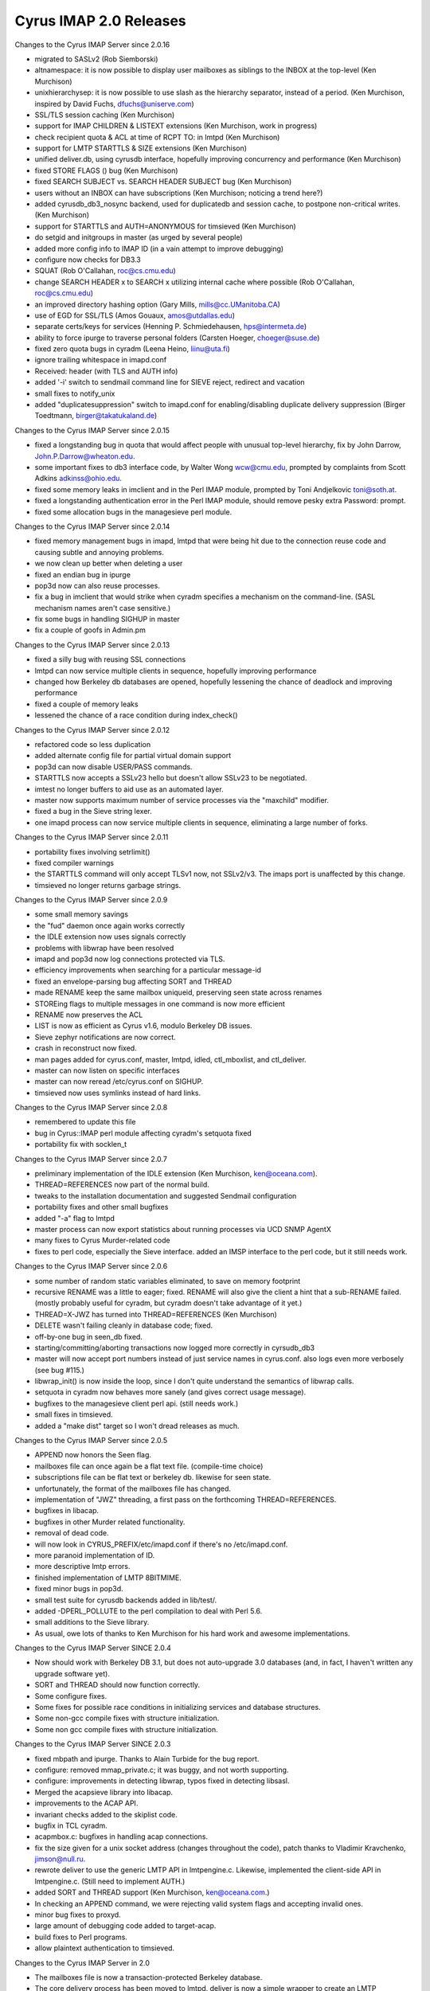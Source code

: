 =======================
Cyrus IMAP 2.0 Releases
=======================

Changes to the Cyrus IMAP Server since 2.0.16

*   migrated to SASLv2 (Rob Siemborski)
*   altnamespace: it is now possible to display user mailboxes as siblings to the INBOX at the top-level (Ken Murchison)
*   unixhierarchysep: it is now possible to use slash as the hierarchy separator, instead of a period. (Ken Murchison, inspired by David Fuchs, dfuchs@uniserve.com)
*   SSL/TLS session caching (Ken Murchison)
*   support for IMAP CHILDREN & LISTEXT extensions (Ken Murchison, work in progress)
*   check recipient quota & ACL at time of RCPT TO: in lmtpd (Ken Murchison)
*   support for LMTP STARTTLS & SIZE extensions (Ken Murchison)
*   unified deliver.db, using cyrusdb interface, hopefully improving concurrency and performance (Ken Murchison)
*   fixed STORE FLAGS () bug (Ken Murchison)
*   fixed SEARCH SUBJECT vs. SEARCH HEADER SUBJECT bug (Ken Murchison)
*   users without an INBOX can have subscriptions (Ken Murchison; noticing a trend here?)
*   added cyrusdb_db3_nosync backend, used for duplicatedb and session cache, to postpone non-critical writes. (Ken Murchison)
*   support for STARTTLS and AUTH=ANONYMOUS for timsieved (Ken Murchison)
*   do setgid and initgroups in master (as urged by several people)
*   added more config info to IMAP ID (in a vain attempt to improve debugging)
*   configure now checks for DB3.3
*   SQUAT (Rob O'Callahan, roc@cs.cmu.edu)
*   change SEARCH HEADER x to SEARCH x utilizing internal cache where possible (Rob O'Callahan, roc@cs.cmu.edu)
*   an improved directory hashing option (Gary Mills, mills@cc.UManitoba.CA)
*   use of EGD for SSL/TLS (Amos Gouaux, amos@utdallas.edu)
*   separate certs/keys for services (Henning P. Schmiedehausen, hps@intermeta.de)
*   ability to force ipurge to traverse personal folders (Carsten Hoeger, choeger@suse.de)
*   fixed zero quota bugs in cyradm (Leena Heino, liinu@uta.fi)
*   ignore trailing whitespace in imapd.conf
*   Received: header (with TLS and AUTH info)
*   added '-i' switch to sendmail command line for SIEVE reject, redirect and vacation
*   small fixes to notify_unix
*   added "duplicatesuppression" switch to imapd.conf for enabling/disabling duplicate delivery suppression (Birger Toedtmann, birger@takatukaland.de)

Changes to the Cyrus IMAP Server since 2.0.15

*   fixed a longstanding bug in quota that would affect people with unusual top-level hierarchy, fix by John Darrow, John.P.Darrow@wheaton.edu.
*   some important fixes to db3 interface code, by Walter Wong wcw@cmu.edu, prompted by complaints from Scott Adkins adkinss@ohio.edu.
*   fixed some memory leaks in imclient and in the Perl IMAP module, prompted by Toni Andjelkovic toni@soth.at.
*   fixed a longstanding authentication error in the Perl IMAP module, should remove pesky extra Password: prompt.
*   fixed some allocation bugs in the managesieve perl module.

Changes to the Cyrus IMAP Server since 2.0.14

*   fixed memory management bugs in imapd, lmtpd that were being hit due to the connection reuse code and causing subtle and annoying problems.
*   we now clean up better when deleting a user
*   fixed an endian bug in ipurge
*   pop3d now can also reuse processes.
*   fix a bug in imclient that would strike when cyradm specifies a mechanism on the command-line. (SASL mechanism names aren't case sensitive.)
*   fix some bugs in handling SIGHUP in master
*   fix a couple of goofs in Admin.pm

Changes to the Cyrus IMAP Server since 2.0.13

*   fixed a silly bug with reusing SSL connections
*   lmtpd can now service multiple clients in sequence, hopefully improving performance
*   changed how Berkeley db databases are opened, hopefully lessening the chance of deadlock and improving performance
*   fixed a couple of memory leaks
*   lessened the chance of a race condition during index_check()

Changes to the Cyrus IMAP Server since 2.0.12

*   refactored code so less duplication
*   added alternate config file for partial virtual domain support
*   pop3d can now disable USER/PASS commands.
*   STARTTLS now accepts a SSLv23 hello but doesn't allow SSLv23 to be negotiated.
*   imtest no longer buffers to aid use as an automated layer.
*   master now supports maximum number of service processes via the "maxchild" modifier.
*   fixed a bug in the Sieve string lexer.
*   one imapd process can now service multiple clients in sequence, eliminating a large number of forks.

Changes to the Cyrus IMAP Server since 2.0.11

*   portability fixes involving setrlimit()
*   fixed compiler warnings
*   the STARTTLS command will only accept TLSv1 now, not SSLv2/v3. The imaps port is unaffected by this change.
*   timsieved no longer returns garbage strings.

Changes to the Cyrus IMAP Server since 2.0.9

*   some small memory savings
*   the "fud" daemon once again works correctly
*   the IDLE extension now uses signals correctly
*   problems with libwrap have been resolved
*   imapd and pop3d now log connections protected via TLS.
*   efficiency improvements when searching for a particular message-id
*   fixed an envelope-parsing bug affecting SORT and THREAD
*   made RENAME keep the same mailbox uniqueid, preserving seen state across renames
*   STOREing flags to multiple messages in one command is now more efficient
*   RENAME now preserves the ACL
*   LIST is now as efficient as Cyrus v1.6, modulo Berkeley DB issues.
*   Sieve zephyr notifications are now correct.
*   crash in reconstruct now fixed.
*   man pages added for cyrus.conf, master, lmtpd, idled, ctl_mboxlist, and ctl_deliver.
*   master can now listen on specific interfaces
*   master can now reread /etc/cyrus.conf on SIGHUP.
*   timsieved now uses symlinks instead of hard links.

Changes to the Cyrus IMAP Server since 2.0.8

*   remembered to update this file
*   bug in Cyrus::IMAP perl module affecting cyradm's setquota fixed
*   portability fix with socklen_t

Changes to the Cyrus IMAP Server since 2.0.7

*   preliminary implementation of the IDLE extension (Ken Murchison, ken@oceana.com).
*   THREAD=REFERENCES now part of the normal build.
*   tweaks to the installation documentation and suggested Sendmail configuration
*   portability fixes and other small bugfixes
*   added "-a" flag to lmtpd
*   master process can now export statistics about running processes via UCD SNMP AgentX
*   many fixes to Cyrus Murder-related code
*   fixes to perl code, especially the Sieve interface. added an IMSP interface to the perl code, but it still needs work.

Changes to the Cyrus IMAP Server since 2.0.6

*   some number of random static variables eliminated, to save on memory footprint
*   recursive RENAME was a little to eager; fixed. RENAME will also give the client a hint that a sub-RENAME failed. (mostly probably useful for cyradm, but cyradm doesn't take advantage of it yet.)
*   THREAD=X-JWZ has turned into THREAD=REFERENCES (Ken Murchison)
*   DELETE wasn't failing cleanly in database code; fixed.
*   off-by-one bug in seen_db fixed.
*   starting/committing/aborting transactions now logged more correctly in cyrsudb_db3
*   master will now accept port numbers instead of just service names in cyrus.conf. also logs even more verbosely (see bug #115.)
*   libwrap_init() is now inside the loop, since I don't quite understand the semantics of libwrap calls.
*   setquota in cyradm now behaves more sanely (and gives correct usage message).
*   bugfixes to the managesieve client perl api. (still needs work.)
*   small fixes in timsieved.
*   added a "make dist" target so I won't dread releases as much.

Changes to the Cyrus IMAP Server since 2.0.5

*   APPEND now honors the \Seen flag.
*   mailboxes file can once again be a flat text file. (compile-time choice)
*   subscriptions file can be flat text or berkeley db. likewise for seen state.
*   unfortunately, the format of the mailboxes file has changed.
*   implementation of "JWZ" threading, a first pass on the forthcoming THREAD=REFERENCES.
*   bugfixes in libacap.
*   bugfixes in other Murder related functionality.
*   removal of dead code.
*   will now look in CYRUS_PREFIX/etc/imapd.conf if there's no /etc/imapd.conf.
*   more paranoid implementation of ID.
*   more descriptive lmtp errors.
*   finished implementation of LMTP 8BITMIME.
*   fixed minor bugs in pop3d.
*   small test suite for cyrusdb backends added in lib/test/.
*   added -DPERL_POLLUTE to the perl compilation to deal with Perl 5.6.
*   small additions to the Sieve library.
*   As usual, owe lots of thanks to Ken Murchison for his hard work and awesome implementations.

Changes to the Cyrus IMAP Server SINCE 2.0.4

*   Now should work with Berkeley DB 3.1, but does not auto-upgrade 3.0 databases (and, in fact, I haven't written any upgrade software yet).
*   SORT and THREAD should now function correctly.
*   Some configure fixes.
*   Some fixes for possible race conditions in initializing services and database structures.
*   Some non-gcc compile fixes with structure initialization.
*   Some non gcc compile fixes with structure initialization.

Changes to the Cyrus IMAP Server SINCE 2.0.3

*   fixed mbpath and ipurge. Thanks to Alain Turbide for the bug report.
*   configure: removed mmap_private.c; it was buggy, and not worth supporting.
*   configure: improvements in detecting libwrap, typos fixed in detecting libsasl.
*   Merged the acapsieve library into libacap.
*   improvements to the ACAP API.
*   invariant checks added to the skiplist code.
*   bugfix in TCL cyradm.
*   acapmbox.c: bugfixes in handling acap connections.
*   fix the size given for a unix socket address (changes throughout the code), patch thanks to Vladimir Kravchenko, jimson@null.ru.
*   rewrote deliver to use the generic LMTP API in lmtpengine.c. Likewise, implemented the client-side API in lmtpengine.c. (Still need to implement AUTH.)
*   added SORT and THREAD support (Ken Murchison, ken@oceana.com.)
*   In checking an APPEND command, we were rejecting valid system flags and accepting invalid ones.
*   minor bug fixes to proxyd.
*   large amount of debugging code added to target-acap.
*   build fixes to Perl programs.
*   allow plaintext authentication to timsieved.

Changes to the Cyrus IMAP Server in 2.0

*   The mailboxes file is now a transaction-protected Berkeley database.
*   The core delivery process has been moved to lmtpd. deliver is now a simple wrapper to create an LMTP transaction.
*   master process, responsible for spawning services (imapd, lmtpd, etc.) and for routine housekeeping. Optionally, it can use libwrap to allow or deny connections.
*   ACAP (Application Configuration Access Protocol) support for Cyrus Murder: IMAP Aggregator.
*   Sieve enhancements: regular expressions, notifications, automatically setting IMAP flags.
*   SNMP (Simple Network Management Protocol) support for monitoring usage (e.g. number of users logged in) as well as for instrumenting protocol usage (e.g. number of times CREATE has been called).
*   Perl version of cyradm contributed by Brandon Allbery (allbery@ece.cmu.edu). Eventually we expect to transition to the Perl version away from the TCL version.
*   Bugfix in modified UTF-7 processing (for mailbox names). Bugfix in index_searchcacheheader().
*   Implemented the extension MULTIAPPEND.
*   RENAME is now hierarchical.
*   The right that controls whether a mailbox may be deleted is now "c". (It used to be "d".)
*   An additional backend for seen state has been created, seen_db. It stores seen state in a per-user database.

